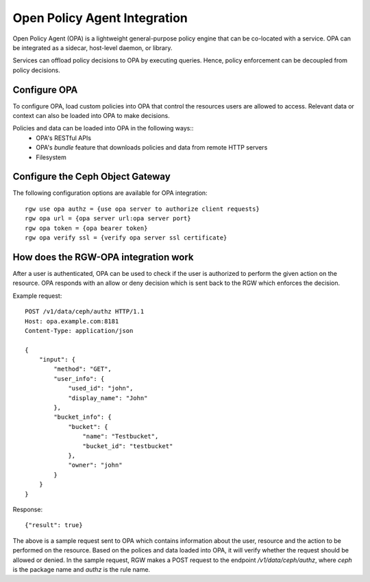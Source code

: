 ==============================
Open Policy Agent Integration
==============================

Open Policy Agent (OPA) is a lightweight general-purpose policy engine
that can be co-located with a service. OPA can be integrated as a
sidecar, host-level daemon, or library.

Services can offload policy decisions to OPA by executing queries. Hence,
policy enforcement can be decoupled from policy decisions.

Configure OPA
=============

To configure OPA, load custom policies into OPA that control the resources users
are allowed to access. Relevant data or context can also be loaded into OPA to make decisions.

Policies and data can be loaded into OPA in the following ways::
  * OPA's RESTful APIs
  * OPA's *bundle* feature that downloads policies and data from remote HTTP servers
  * Filesystem

Configure the Ceph Object Gateway
=================================

The following configuration options are available for OPA integration::

     rgw use opa authz = {use opa server to authorize client requests}
     rgw opa url = {opa server url:opa server port}
     rgw opa token = {opa bearer token}
     rgw opa verify ssl = {verify opa server ssl certificate}

How does the RGW-OPA integration work
=====================================

After a user is authenticated, OPA can be used to check if the user is authorized
to perform the given action on the resource. OPA responds with an allow or deny
decision which is sent back to the RGW which enforces the decision.

Example request::

   POST /v1/data/ceph/authz HTTP/1.1
   Host: opa.example.com:8181
   Content-Type: application/json
   
   {
       "input": {
           "method": "GET",
           "user_info": {
               "used_id": "john",
               "display_name": "John"  
           },
           "bucket_info": {
               "bucket": {
                   "name": "Testbucket",
                   "bucket_id": "testbucket" 
               },
               "owner": "john" 
           }             
       }
   }

Response::

   {"result": true}

The above is a sample request sent to OPA which contains information about the
user, resource and the action to be performed on the resource. Based on the polices
and data loaded into OPA, it will verify whether the request should be allowed or denied.
In the sample request, RGW makes a POST request to the endpoint */v1/data/ceph/authz*,
where *ceph* is the package name and *authz* is the rule name.
